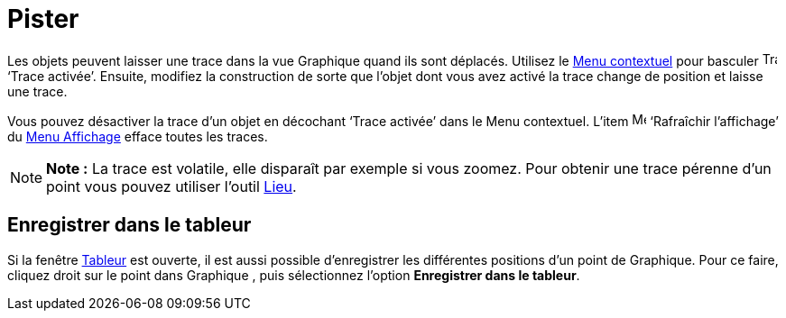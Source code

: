 = Pister
:page-en: Tracing
ifdef::env-github[:imagesdir: /fr/modules/ROOT/assets/images]

Les objets peuvent laisser une trace dans la vue Graphique quand ils sont déplacés. Utilisez le
xref:/Menu_contextuel.adoc[Menu contextuel] pour basculer image:Trace_On.gif[Trace On.gif,width=16,height=16] ‘Trace
activée’. Ensuite, modifiez la construction de sorte que l’objet dont vous avez activé la trace change de position et
laisse une trace.

Vous pouvez désactiver la trace d’un objet en décochant ‘Trace activée’ dans le Menu contextuel. L’item
image:Menu_Refresh.png[Menu Refresh.png,width=16,height=16] ‘Rafraîchir l’affichage’ du xref:/Menu_Affichage.adoc[Menu
Affichage] efface toutes les traces.

[NOTE]
====

*Note :* La trace est volatile, elle disparaît par exemple si vous zoomez. Pour obtenir une trace pérenne d'un point
vous pouvez utiliser l'outil xref:/tools/Lieu.adoc[Lieu].

====

== Enregistrer dans le tableur

Si la fenêtre xref:/Tableur.adoc[Tableur] est ouverte, il est aussi possible d'enregistrer les différentes positions
d'un point de Graphique. Pour ce faire, cliquez droit sur le point dans Graphique , puis sélectionnez l'option
*Enregistrer dans le tableur*.
